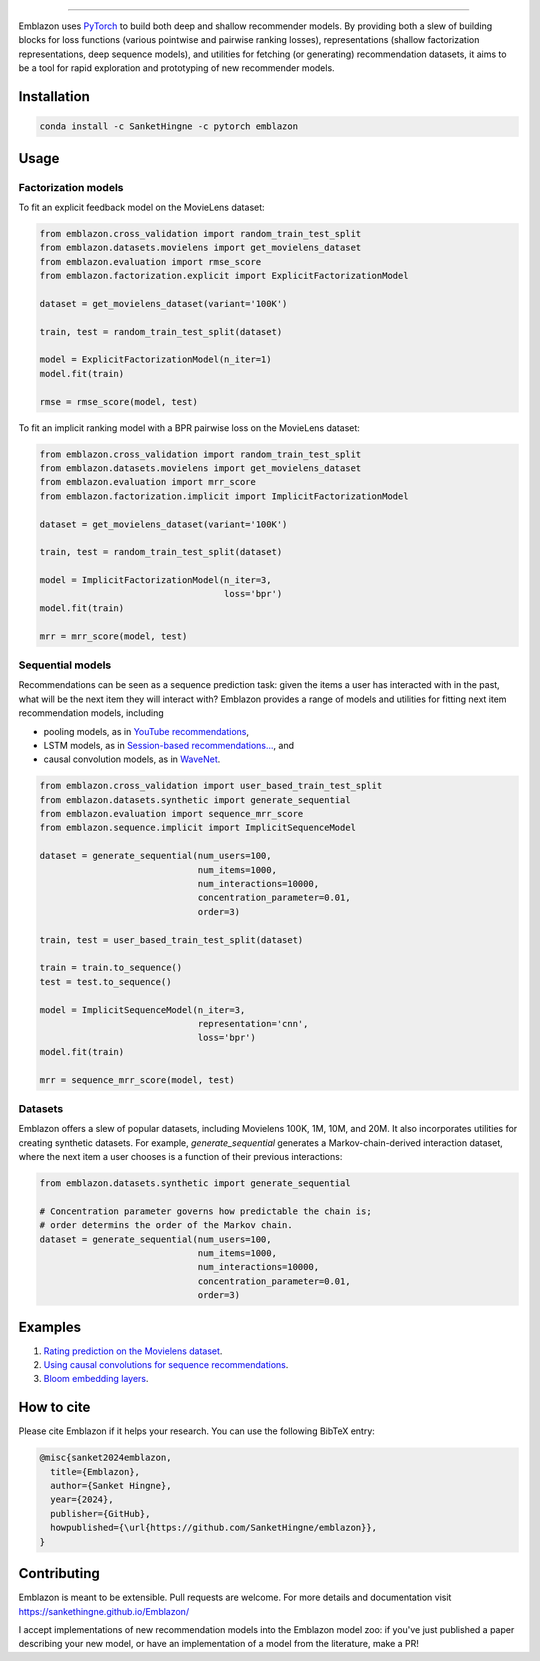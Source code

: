 .. image:: image/emblazon.png

---------------------------------------------------------------------

Emblazon uses `PyTorch <http://pytorch.org/>`_ to build both deep and shallow
recommender models. By providing both a slew of building blocks for loss functions
(various pointwise and pairwise ranking losses), representations (shallow
factorization representations, deep sequence models), and utilities for fetching
(or generating) recommendation datasets, it aims to be a tool for rapid exploration
and prototyping of new recommender models.


Installation
~~~~~~~~~~~~

.. code-block:: python

   conda install -c SanketHingne -c pytorch emblazon


Usage
~~~~~

Factorization models
====================

To fit an explicit feedback model on the MovieLens dataset:

.. code-block:: python

    from emblazon.cross_validation import random_train_test_split
    from emblazon.datasets.movielens import get_movielens_dataset
    from emblazon.evaluation import rmse_score
    from emblazon.factorization.explicit import ExplicitFactorizationModel

    dataset = get_movielens_dataset(variant='100K')

    train, test = random_train_test_split(dataset)

    model = ExplicitFactorizationModel(n_iter=1)
    model.fit(train)

    rmse = rmse_score(model, test)



To fit an implicit ranking model with a BPR pairwise loss on the MovieLens dataset:

.. code-block:: python

    from emblazon.cross_validation import random_train_test_split
    from emblazon.datasets.movielens import get_movielens_dataset
    from emblazon.evaluation import mrr_score
    from emblazon.factorization.implicit import ImplicitFactorizationModel

    dataset = get_movielens_dataset(variant='100K')

    train, test = random_train_test_split(dataset)

    model = ImplicitFactorizationModel(n_iter=3,
                                       loss='bpr')
    model.fit(train)

    mrr = mrr_score(model, test)




Sequential models
=================

Recommendations can be seen as a sequence prediction task: given the items a user
has interacted with in the past, what will be the next item they will interact
with? Emblazon provides a range of models and utilities for fitting next item
recommendation models, including

- pooling models, as in `YouTube recommendations <https://pdfs.semanticscholar.org/bcdb/4da4a05f0e7bc17d1600f3a91a338cd7ffd3.pdf>`_,
- LSTM models, as in `Session-based recommendations... <https://arxiv.org/pdf/1511.06939>`_, and
- causal convolution models, as in `WaveNet <https://arxiv.org/pdf/1609.03499>`_.

.. code-block:: python

    from emblazon.cross_validation import user_based_train_test_split
    from emblazon.datasets.synthetic import generate_sequential
    from emblazon.evaluation import sequence_mrr_score
    from emblazon.sequence.implicit import ImplicitSequenceModel

    dataset = generate_sequential(num_users=100,
                                  num_items=1000,
                                  num_interactions=10000,
                                  concentration_parameter=0.01,
                                  order=3)

    train, test = user_based_train_test_split(dataset)

    train = train.to_sequence()
    test = test.to_sequence()

    model = ImplicitSequenceModel(n_iter=3,
                                  representation='cnn',
                                  loss='bpr')
    model.fit(train)

    mrr = sequence_mrr_score(model, test)


  

Datasets
========

Emblazon offers a slew of popular datasets, including Movielens 100K, 1M, 10M, and 20M.
It also incorporates utilities for creating synthetic datasets. For example, `generate_sequential`
generates a Markov-chain-derived interaction dataset, where the next item a user chooses is
a function of their previous interactions:

.. code-block:: python

    from emblazon.datasets.synthetic import generate_sequential

    # Concentration parameter governs how predictable the chain is;
    # order determins the order of the Markov chain.
    dataset = generate_sequential(num_users=100,
                                  num_items=1000,
                                  num_interactions=10000,
                                  concentration_parameter=0.01,
                                  order=3)




Examples
~~~~~~~~

1. `Rating prediction on the Movielens dataset <https://github.com/SanketHingne/emblazon/tree/master/examples/movielens_explicit>`_.
2. `Using causal convolutions for sequence recommendations <https://github.com/SanketHingne/emblazon/tree/master/examples/movielens_sequence>`_.
3. `Bloom embedding layers <https://github.com/SanketHingne/emblazon/tree/master/examples/bloom_embeddings>`_.


How to cite
~~~~~~~~~~~

Please cite Emblazon if it helps your research. You can use the following BibTeX entry:

.. code-block::

   @misc{sanket2024emblazon,
     title={Emblazon},
     author={Sanket Hingne},
     year={2024},
     publisher={GitHub},
     howpublished={\url{https://github.com/SanketHingne/emblazon}},
   }


Contributing
~~~~~~~~~~~~

Emblazon is meant to be extensible. Pull requests are welcome. For more details and documentation visit https://sankethingne.github.io/Emblazon/

I accept implementations of new recommendation models into the Emblazon model zoo: if you've just published a paper describing your new model, or have an implementation of a model from the literature, make a PR!
